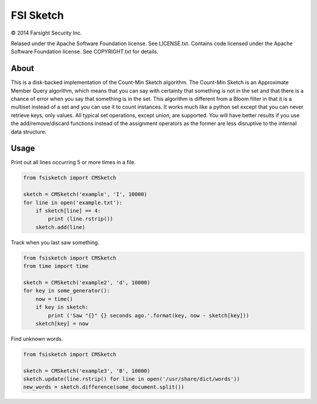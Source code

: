 FSI Sketch
==========

.. |copy|   unicode:: U+000A9 .. COPYRIGHT SIGN

|copy| 2014 Farsight Security Inc.

Relased under the Apache Software Foundation license.  See LICENSE.txt.
Contains code licensed under the Apache Software Foundation license.  See
COPYRIGHT.txt for details.

About
-----

This is a disk-backed implementation of the Count-Min Sketch algorithm.
The Count-Min Sketch is an Approximate Member Query algorithm, which means
that you can say with certainty that something is not in the set and that
there is a chance of error when you say that something is in the set.  This
algorithm is different from a Bloom filter in that it is a multiset instead
of a set and you can use it to count instances.  It works much like a python 
set except that you can never retrieve keys, only values.  All typical set
operations, except union, are supported.  You will have better results if
you use the add/remove/discard functions instead of the assignment operators
as the former are less disruptive to the internal data structure.

Usage
-----

Print out all lines occurring 5 or more times in a file.

.. code:: python

    from fsisketch import CMSketch

    sketch = CMSketch('example', 'I', 10000)
    for line in open('example.txt'):
        if sketch[line] == 4:
            print (line.rstrip())
        sketch.add(line)

Track when you last saw something.

.. code:: python

    from fsisketch import CMSketch
    from time import time

    sketch = CMSketch('example2', 'd', 10000)
    for key in some_generator():
        now = time()
        if key in sketch:
            print ('Saw "{}" {} seconds ago.'.format(key, now - sketch[key]))
        sketch[key] = now

Find unknown words.

.. code:: python

    from fsisketch import CMSketch

    sketch = CMSketch('example3', 'B', 10000)
    sketch.update(line.rstrip() for line in open('/usr/share/dict/words'))
    new_words = sketch.difference(some_document.split())
